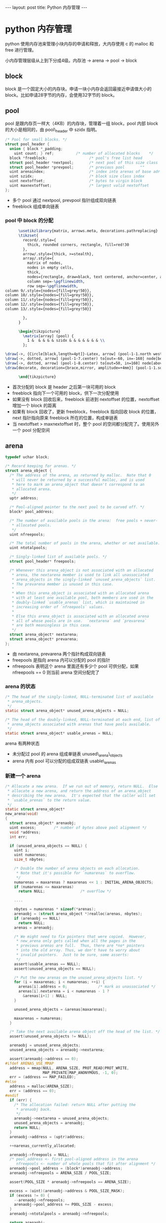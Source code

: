 #+BEGIN_HTML
---
layout: post
title: Python 内存管理
---
#+END_HTML
#+OPTIONS: toc:nil
#+OPTIONS: tex:t

* python 内存管理
  python 使用内存池来管理小块内存的申请和释放，大内存使用 c 的 malloc 和 free 进行管理。

  小内存管理层级从上到下分成4级。内存池 -> arena -> pool -> block

** block
   block 是一个固定大小的内存块。申请一块小内存会返回最接近申请值大小的 block。比如申请28字节的内存，会使用32字节的 block。

** pool
   pool 是跟内存页一样大（4KB）的内存块，管理着一组 block，pool 内部 block 的大小是相同的，由 pool\_header 中 szidx 指明。
   #+BEGIN_SRC c
     /* Pool for small blocks. */
     struct pool_header {
       union { block *_padding;
         uint count; } ref;          /* number of allocated blocks    */
       block *freeblock;                   /* pool's free list head         */
       struct pool_header *nextpool;       /* next pool of this size class  */
       struct pool_header *prevpool;       /* previous pool       ""        */
       uint arenaindex;                    /* index into arenas of base adr */
       uint szidx;                         /* block size class index        */ - size class index
       uint nextoffset;                    /* bytes to virgin block         */
       uint maxnextoffset;                 /* largest valid nextoffset      */
     };
   #+END_SRC
   - 多个 pool 通过 nextpool, prevpool 指针组成双向链表
   - freeblock 组成单向链表

*** pool 中 block 的分配
    #+HEADER: :file pool_init.png :imagemagick yes
    #+HEADER: :results output silent :headers '("\\usepackage{tikz}")
    #+HEADER: :fit yes :iminoptions -density 600
    #+BEGIN_SRC latex
      \usetikzlibrary{matrix, arrows.meta, decorations.pathreplacing}
      \tikzset{
        record/.style={
          thick, rounded corners, rectangle, fill=red!30
        },
        arrow/.style={thick, >=stealth},
        array/.style={
          matrix of nodes,
          nodes in empty cells,
          thick,
          nodes={rectangle, draw=black, text centered, anchor=center, align=center, minimum width=15mm, text width=5mm, minimum height=5mm},
          column sep=-\pgflinewidth,
          row sep=-\pgflinewidth,
column 9/.style={nodes={fill=grey!50}},
column 10/.style={nodes={fill=grey!50}},
column 11/.style={nodes={fill=grey!50}},
column 12/.style={nodes={fill=grey!50}},
column 13/.style={nodes={fill=grey!50}}

        },
      }

      \begin{tikzpicture}
        \matrix[array] (pool) {
          1 &  & & & & szidx & & & & & & & \\
        };

\draw[->, {Circle[black,length=4pt]}-Latex, arrow] (pool-1-1.north west.1) to[out=20, in=160] node[above] {freeblock} (pool-1-9.north east);
\draw[->, dotted, arrow] (pool-1-7.center) to[out=-60, in=-160] node[below] {nextoffset} (pool-1-11.south west);
\draw[->, dotted, arrow] (pool-1-8.center) to[out=50, in=160] node[above] {maxnextoffset} (pool-1-12.north west);
\draw[decorate, decoration={brace,mirror, amplitude=+4mm}] (pool-1-1.south west) -- node[below=5mm] {POOL\_OVERHEAD} (pool-1-7.south east);

      \end{tikzpicture}
    #+END_SRC

    #+results:
    #+BEGIN_HTML
     <div class="figure">
     <img alt="pool_init.png" src="/assets/img/pool_init.png" />
     </div>
     #+END_HTML

    - 首次分配的 block 是 header 之后第一块可用的 block
    - freeblock 指向下一个可用的 block，供下一次分配使用
    - 如果没有 block 回收后来，freeblock 前进到 nextoffset 的位置，nextoffset 增加一个 block 的距离
    - 如果有 block 回收了，更新 freeblock，freeblock 指向回收 block 的位置，next 指针指向原来 freeblock 所在的位置，构成单链表
    - 当 nextoffset > maxnextoffset 时，整个 pool 的空间都分配完了。使用另外一个 pool 分配空间
** arena
   #+BEGIN_SRC c
     typedef uchar block;

     /* Record keeping for arenas. */
     struct arena_object {
       /* The address of the arena, as returned by malloc.  Note that 0
        ,* will never be returned by a successful malloc, and is used
        ,* here to mark an arena_object that doesn't correspond to an
        ,* allocated arena.
        ,*/
       uptr address;

       /* Pool-aligned pointer to the next pool to be carved off. */
       block* pool_address;

       /* The number of available pools in the arena:  free pools + never-
        ,* allocated pools.
        ,*/
       uint nfreepools;

       /* The total number of pools in the arena, whether or not available. */
       uint ntotalpools;

       /* Singly-linked list of available pools. */
       struct pool_header* freepools;

       /* Whenever this arena_object is not associated with an allocated
        ,* arena, the nextarena member is used to link all unassociated
        ,* arena_objects in the singly-linked `unused_arena_objects` list.
        ,* The prevarena member is unused in this case.
        ,*
        ,* When this arena_object is associated with an allocated arena
        ,* with at least one available pool, both members are used in the
        ,* doubly-linked `usable_arenas` list, which is maintained in
        ,* increasing order of `nfreepools` values.
        ,*
        ,* Else this arena_object is associated with an allocated arena
        ,* all of whose pools are in use.  `nextarena` and `prevarena`
        ,* are both meaningless in this case.
        ,*/
       struct arena_object* nextarena;
       struct arena_object* prevarena;
     };
   #+END_SRC
   - 由 nextarena, prevarena 两个指针构成双向链表
   - freepools 是指向 arena 内可以分配的 pool 的指针
   - nfreepools 表明这个 arena 里面还有多少个 pool 可供分配，如果 nfreepools == 0 则当前 arena 空间分配完了

*** arena 的状态
    #+BEGIN_SRC c
      /* The head of the singly-linked, NULL-terminated list of available
       ,* arena_objects.
       ,*/
      static struct arena_object* unused_arena_objects = NULL;

      /* The head of the doubly-linked, NULL-terminated at each end, list of
       ,* arena_objects associated with arenas that have pools available.
       ,*/
      static struct arena_object* usable_arenas = NULL;
    #+END_SRC
    arena 有两种状态
    - 未分配过 pool 的 arena 组成单链表 unused\_arena\_objects
    - arena 内有 pool 可以分配的组成双链表 usable\_arenas

*** 新建一个 arena
    #+BEGIN_SRC c
      /* Allocate a new arena.  If we run out of memory, return NULL.  Else
       ,* allocate a new arena, and return the address of an arena_object
       ,* describing the new arena.  It's expected that the caller will set
       ,* `usable_arenas` to the return value.
       ,*/
      static struct arena_object*
      new_arena(void)
      {
        struct arena_object* arenaobj;
        uint excess;        /* number of bytes above pool alignment */
        void *address;
        int err;

        if (unused_arena_objects == NULL) {
          uint i;
          uint numarenas;
          size_t nbytes;

          /* Double the number of arena objects on each allocation.
           ,* Note that it's possible for `numarenas` to overflow.
           ,*/
          numarenas = maxarenas ? maxarenas << 1 : INITIAL_ARENA_OBJECTS;
          if (numarenas <= maxarenas)
            return NULL;                /* overflow */

          ....

          nbytes = numarenas * sizeof(*arenas);
          arenaobj = (struct arena_object *)realloc(arenas, nbytes);
          if (arenaobj == NULL)
            return NULL;
          arenas = arenaobj;

          /* We might need to fix pointers that were copied.  However,
           ,* new_arena only gets called when all the pages in the
           ,* previous arenas are full.  Thus, there are *no* pointers
           ,* into the old array. Thus, we don't have to worry about
           ,* invalid pointers.  Just to be sure, some asserts:
           ,*/
          assert(usable_arenas == NULL);
          assert(unused_arena_objects == NULL);

          /* Put the new arenas on the unused_arena_objects list. */
          for (i = maxarenas; i < numarenas; ++i) {
            arenas[i].address = 0;              /* mark as unassociated */
            arenas[i].nextarena = i < numarenas - 1 ?
              &arenas[i+1] : NULL;
          }

          unused_arena_objects = &arenas[maxarenas];

          maxarenas = numarenas;
        }

        /* Take the next available arena object off the head of the list. */
        assert(unused_arena_objects != NULL);

        arenaobj = unused_arena_objects;
        unused_arena_objects = arenaobj->nextarena;

        assert(arenaobj->address == 0);
      #ifdef ARENAS_USE_MMAP
        address = mmap(NULL, ARENA_SIZE, PROT_READ|PROT_WRITE,
                       MAP_PRIVATE|MAP_ANONYMOUS, -1, 0);
        err = (address == MAP_FAILED);
      #else
        address = malloc(ARENA_SIZE);
        err = (address == 0);
      #endif
        if (err) {
          /* The allocation failed: return NULL after putting the
           ,* arenaobj back.
           ,*/
          arenaobj->nextarena = unused_arena_objects;
          unused_arena_objects = arenaobj;
          return NULL;
        }
        arenaobj->address = (uptr)address;

        ++narenas_currently_allocated;

        arenaobj->freepools = NULL;
        /* pool_address <- first pool-aligned address in the arena
           nfreepools <- number of whole pools that fit after alignment */
        arenaobj->pool_address = (block*)arenaobj->address;
        arenaobj->nfreepools = ARENA_SIZE / POOL_SIZE;

        assert(POOL_SIZE * arenaobj->nfreepools == ARENA_SIZE);

        excess = (uint)(arenaobj->address & POOL_SIZE_MASK);
        if (excess != 0) {
          --arenaobj->nfreepools;
          arenaobj->pool_address += POOL_SIZE - excess;
        }
        arenaobj->ntotalpools = arenaobj->nfreepools;

        return arenaobj;
      }
    #+END_SRC
    - 如果 unused\_arena\_objects 没有了，扩容成原来的两倍
    - freepools 指向 null
